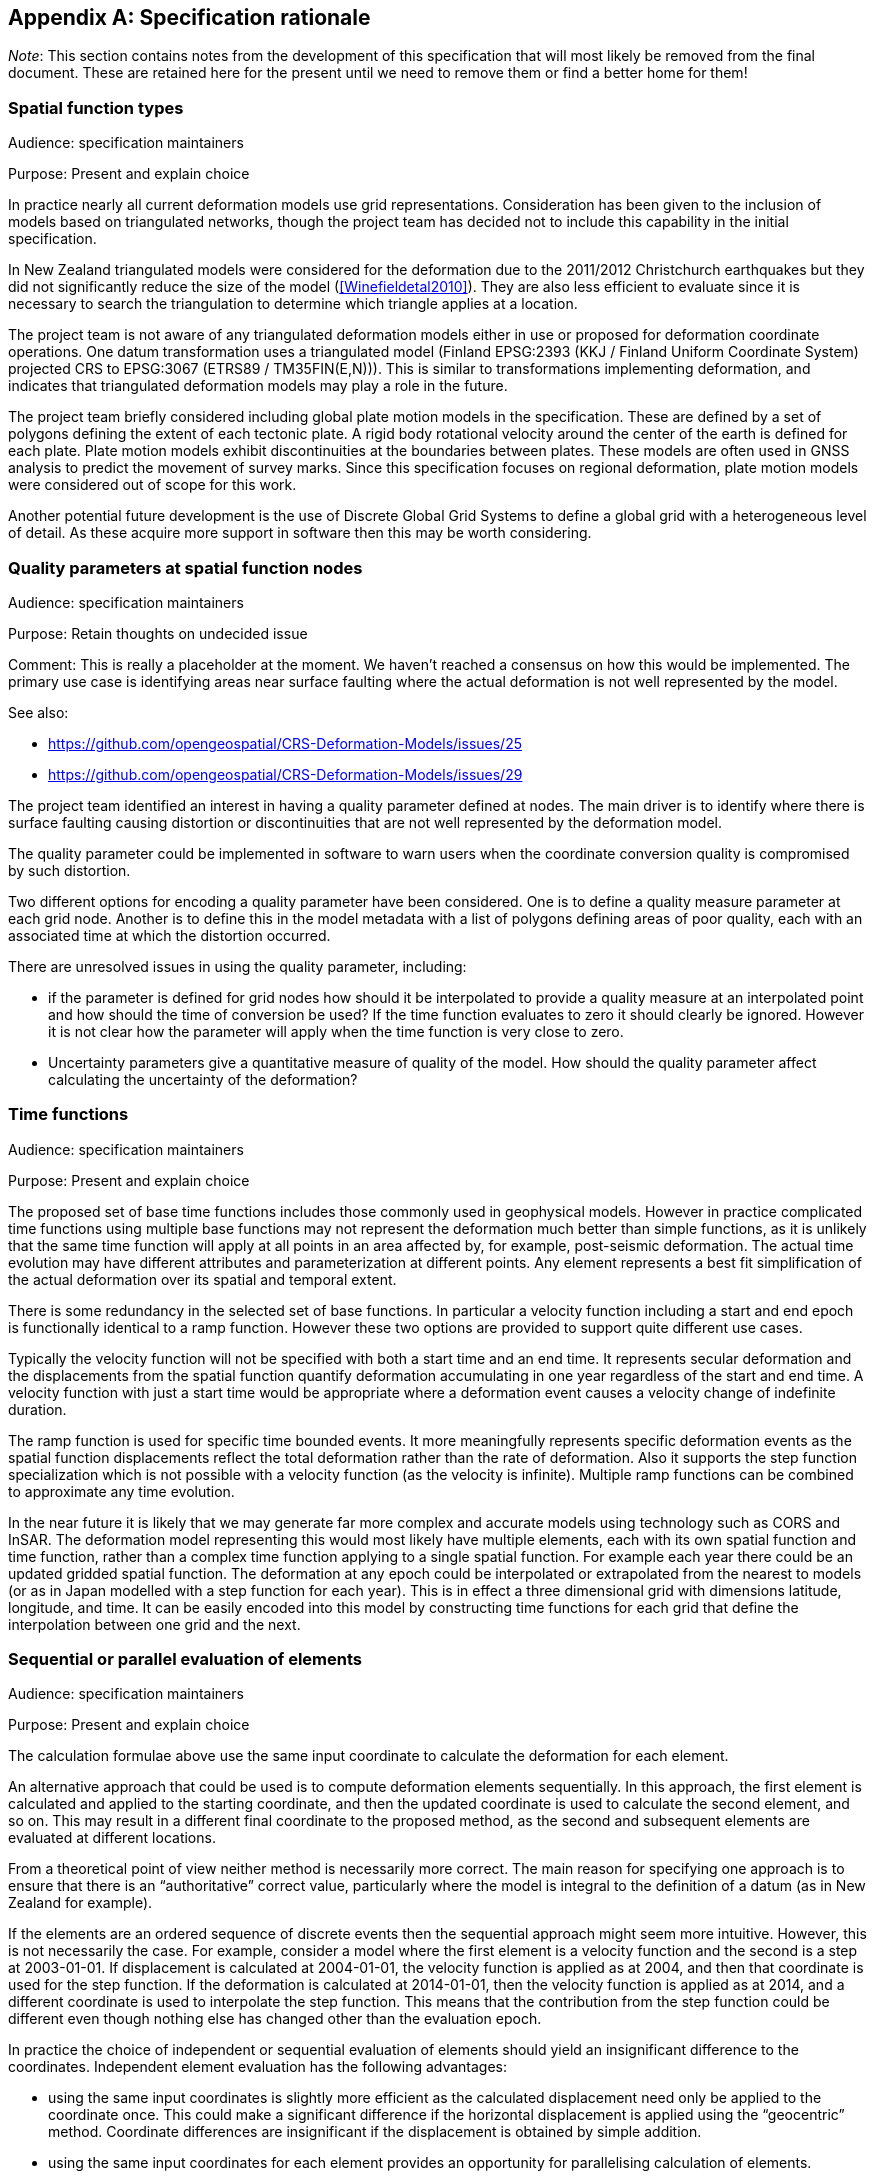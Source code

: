 
[appendix,obligation="informative"]
== Specification rationale

__Note__: This section contains notes from the development of this specification that will most likely be removed from the final document.  These are retained here for the present until we need to remove them or find a better home for them!


[[discuss-spatial-model]]
=== Spatial function types

Audience: specification maintainers

Purpose: Present and explain choice

In practice nearly all current deformation models use grid representations. Consideration has been given to the inclusion of models based on triangulated networks, though the project team has decided not to include this capability in the initial specification.

In New Zealand triangulated models were considered for the deformation due to the 2011/2012 Christchurch earthquakes but they did not significantly reduce the size of the model (<<Winefieldetal2010>>). They are also less efficient to evaluate since it is necessary to search the triangulation to determine which triangle applies at a location. 

The project team is not aware of any triangulated deformation models either in use or proposed for deformation coordinate operations. One datum transformation uses a triangulated model (Finland EPSG:2393 (KKJ / Finland Uniform Coordinate System) projected CRS to EPSG:3067 (ETRS89 / TM35FIN(E,N))). This is similar to transformations implementing deformation, and indicates that triangulated deformation models may play a role in the future.

The project team briefly considered including global plate motion models in the specification. These are defined by a set of polygons defining the extent of each tectonic plate. A rigid body rotational velocity around the center of the earth is defined for each plate. Plate motion models exhibit discontinuities at the boundaries between plates. These models are often used in GNSS analysis to predict the movement of survey marks. Since this specification focuses on regional deformation, plate motion models were considered out of scope for this work.

Another potential future development is the use of Discrete Global Grid Systems to define a global grid with a heterogeneous level of detail. As these acquire more support in software then this may be worth considering.

[[discuss-params-quality]]
=== Quality parameters at spatial function nodes

Audience: specification maintainers

Purpose: Retain thoughts on undecided issue

Comment:  This is really a placeholder at the moment.  We haven’t reached a consensus on how this would be implemented. The primary use case is identifying areas near surface faulting where the actual deformation is not well represented by the model.  

See also:

* https://github.com/opengeospatial/CRS-Deformation-Models/issues/25
* https://github.com/opengeospatial/CRS-Deformation-Models/issues/29

The project team identified an interest in having a quality parameter defined at nodes. The main driver is to identify where there is surface faulting causing distortion or discontinuities that are not well represented by the deformation model.

The quality parameter could be implemented in software to warn users when the coordinate conversion quality is compromised by such distortion.

Two different options for encoding a quality parameter have been considered. One is to define a quality measure parameter at each grid node. Another is to define this in the model metadata with a list of polygons defining areas of poor quality, each with an associated time at which the distortion occurred.

There are unresolved issues in using the quality parameter, including:

* if the parameter is defined for grid nodes how should it be interpolated to provide a quality measure at an interpolated point and how should the time of conversion be used? If the time function evaluates to zero it should clearly be ignored. However it is not clear how the parameter will apply when the time function is very close to zero.
* Uncertainty parameters give a quantitative measure of quality of the model. How should the quality parameter affect calculating the uncertainty of the deformation?

[[discuss-time-function]]
=== Time functions

Audience: specification maintainers

Purpose: Present and explain choice

The proposed set of base time functions includes those commonly used in geophysical models. However in practice complicated time functions using multiple base functions may not represent the deformation much better than simple functions, as it is unlikely that the same time function will apply at all points in an area affected by, for example, post-seismic deformation. The actual time evolution may have different attributes and parameterization at different points. Any element represents a best fit simplification of the actual deformation over its spatial and temporal extent.

There is some redundancy in the selected set of base functions.  In particular a velocity function including a start and end epoch is functionally identical to a ramp function. However these two options are provided to support quite different use cases.

Typically the velocity function will not be specified with both a start time and an end time. It represents secular deformation and the displacements from the spatial function quantify deformation accumulating in one year regardless of the start and end time.  A velocity function with just a start time would be appropriate where a deformation event causes a velocity change of indefinite duration.

The ramp function is used for specific time bounded events. It more meaningfully represents specific deformation events as the spatial function displacements reflect the total deformation rather than the rate of deformation. Also it supports the step function specialization which is not possible with a velocity function (as the velocity is infinite). Multiple ramp functions can be combined to approximate any time evolution.

In the near future it is likely that we may generate far more complex and accurate models using technology such as CORS and InSAR.  The deformation model representing this would most likely have multiple elements, each with its own spatial function and time function, rather than a complex time function applying to a single spatial function.  For example each year there could be an updated gridded spatial function.  The deformation at any epoch could be interpolated or extrapolated from the nearest to models (or as in Japan modelled with a step function for each year). This is in effect a three dimensional grid with dimensions latitude, longitude, and time.  It can be easily encoded into this model by constructing time functions for each grid that define the interpolation between one grid and the next.

////

This can be encoded using this model by a series of gridded spatial functions with time functions as illustrated below to interpolate between them.

[.center]
image::annual_grid_time_func.png[title=Example annual displacement grid time function,width=500, scalewidth=10cm]
////

[[discuss-parallel-calculation]]
=== Sequential or parallel evaluation of elements

Audience: specification maintainers

Purpose: Present and explain choice

The calculation formulae above use the same input coordinate to calculate the deformation for each element.

An alternative approach that could be used is to compute deformation elements sequentially. In this approach, the first element is calculated and applied to the starting coordinate, and then the updated coordinate is used to calculate the second element, and so on. This may result in a different final coordinate to the proposed method, as the second and subsequent elements are evaluated at different locations.

From a theoretical point of view neither method is necessarily more correct. The main reason for specifying one approach is to ensure that there is an “authoritative” correct value, particularly where the model is integral to the definition of a datum (as in New Zealand for example).

If the elements are an ordered sequence of discrete events then the sequential approach might seem more intuitive. However, this is not necessarily the case. For example, consider a model where the first element is a velocity function and the second is a step at 2003-01-01. If displacement is calculated at 2004-01-01, the velocity function is applied as at 2004, and then that coordinate is used for the step function. If the deformation is calculated at 2014-01-01, then the velocity function is applied as at 2014, and a different coordinate is used to interpolate the step function. This means that the contribution from the step function could be different even though nothing else has changed other than the evaluation epoch.

In practice the choice of independent or sequential evaluation of elements should yield an insignificant difference to the coordinates. Independent element evaluation has the following advantages:

* using the same input coordinates is slightly more efficient as the calculated displacement need only be applied to the coordinate once. This could make a significant difference if the horizontal displacement is applied using the “geocentric” method. Coordinate differences are insignificant if the displacement is obtained by simple addition.
* using the same input coordinates for each element provides an opportunity for parallelising calculation of elements.
* using the same input coordinates for each element allows optimising transformations between two versions of the deformation model since elements common to both versions can be ignored.


[[discuss-inverse-iteration]]
=== Significance of iteration for the inverse deformation model evaluation

Audience: specification maintainers

Purpose: Present and explain choice

The error incurred by not iterating the inverse transformation is evaluated for the New Zealand NZGD2000 deformation model.

The most complex deformation in New Zealand is in the Kaikoura region resulting from the 2016 Kaikoura earthquake. Coordinates here have been updated with “reverse patching” and the inhomogeneity of the deformation field primarily affects pre-earthquake transformations. Testing across the fault zone finds that the maximum error caused by not iterating an inverse transformation of epoch 2000.0 coordinates is about 0.015 meters. However, this error is in an area where the deformation model is inaccurate - it has been smoothed across the fault zone and exhibits errors of several decimeters. For transforming epoch 2019.0 coordinates the maximum error is well below 1 millimeter. In the North Island, an area largely unaffected by episodic events, the maximum error is about 0.2 millimeters.

Based on these results it is recommended to iterate the inverse transformation. Although this may increase computation time, in most cases two iterations will suffice While the iteration will not improve transformation accuracy, it ensures that the inverse transformation returns identical coordinates as its corresponding forward transformation.

Note that this is not about creating a more accurate transformation — the differences are much less than the uncertainty in the deformation model. The reason for iterating is to satisfy a user expectation that applying a transformation followed by the inverse transformation will result in coordinates that are materially unchanged.

[[discuss-edge-of-model]]
=== Transforming data beyond the deformation model

Audience: implementors, specification maintainers

Purpose: Retain thoughts on undecided issue

Software implementations of the model may need to transform data that extends beyond the model boundary. If, as is likely, the deformation is not zero at the edge of the model then there is discontinuity across the boundary. There are a number of possible approaches to handling this including:

* Require that valid models have zero deformation at the boundary. Deformation model producers may have to create an artificial buffer around their area of interest and calculate an unreal deformation field that reduces to zero at the outer edge of the buffer. The model could also include uncertainties which are larger in the buffer to indicate that data is not reliable there.
* Specify (or recommend) algorithms for transforming data beyond the edge of the model that smooth out the discontinuity. Model metadata could include parameters to support the implementation, for example a width of the smoothed region. The algorithms could also specify how uncertainty is calculated to reflect this.
* Specify that transformation of data beyond the extent of the model is not permitted, and will result in an exception (or equivalently a “no-data” value).
* Do not specify a behaviour - implementations can choose if and how to transform data outside the extent of the model. Transformations beyond the extent of the model are considered out of scope of this specification.

From a model producer's perspective the third of these options, fail if transformation beyond the model extent is attempted, is the correct approach. Also, model producers may not be concerned about transformations beyond their jurisdiction, so that any of the last three options could be acceptable. The first option — building a model with information that is known to be incorrect — is not desirable. While this might be mitigated to an extent by increasing the uncertainty of the model in these regions, most current software does not consume or report uncertainty information, so the user may be misled into thinking that the transformation is accurate.

From a user's point of view, having a transformation fail beyond the extent of the model could be undesirable. For example, they may have features or observations that include points both inside and outside the extent of the model which are observed at different times and which they want to compare accurately within the extent of the model. Trimming the features to the extent before doing this would be inconvenient. However, users need to be aware of potential inaccuracy in the comparison beyond the model extent. This could be further complicated if the features span more than one deformation model. Global deformation models may mitigate this problem, but no suitable models exist at the time of writing.

Also for users it is important that different software implementations give the same result.

